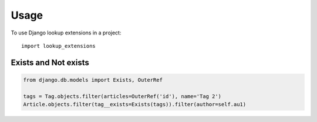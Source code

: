 =====
Usage
=====

To use Django lookup extensions in a project::

    import lookup_extensions

Exists and Not exists
=====================

.. code-block:: python

    from django.db.models import Exists, OuterRef

    tags = Tag.objects.filter(articles=OuterRef('id'), name='Tag 2')
    Article.objects.filter(tag__exists=Exists(tags)).filter(author=self.au1)
